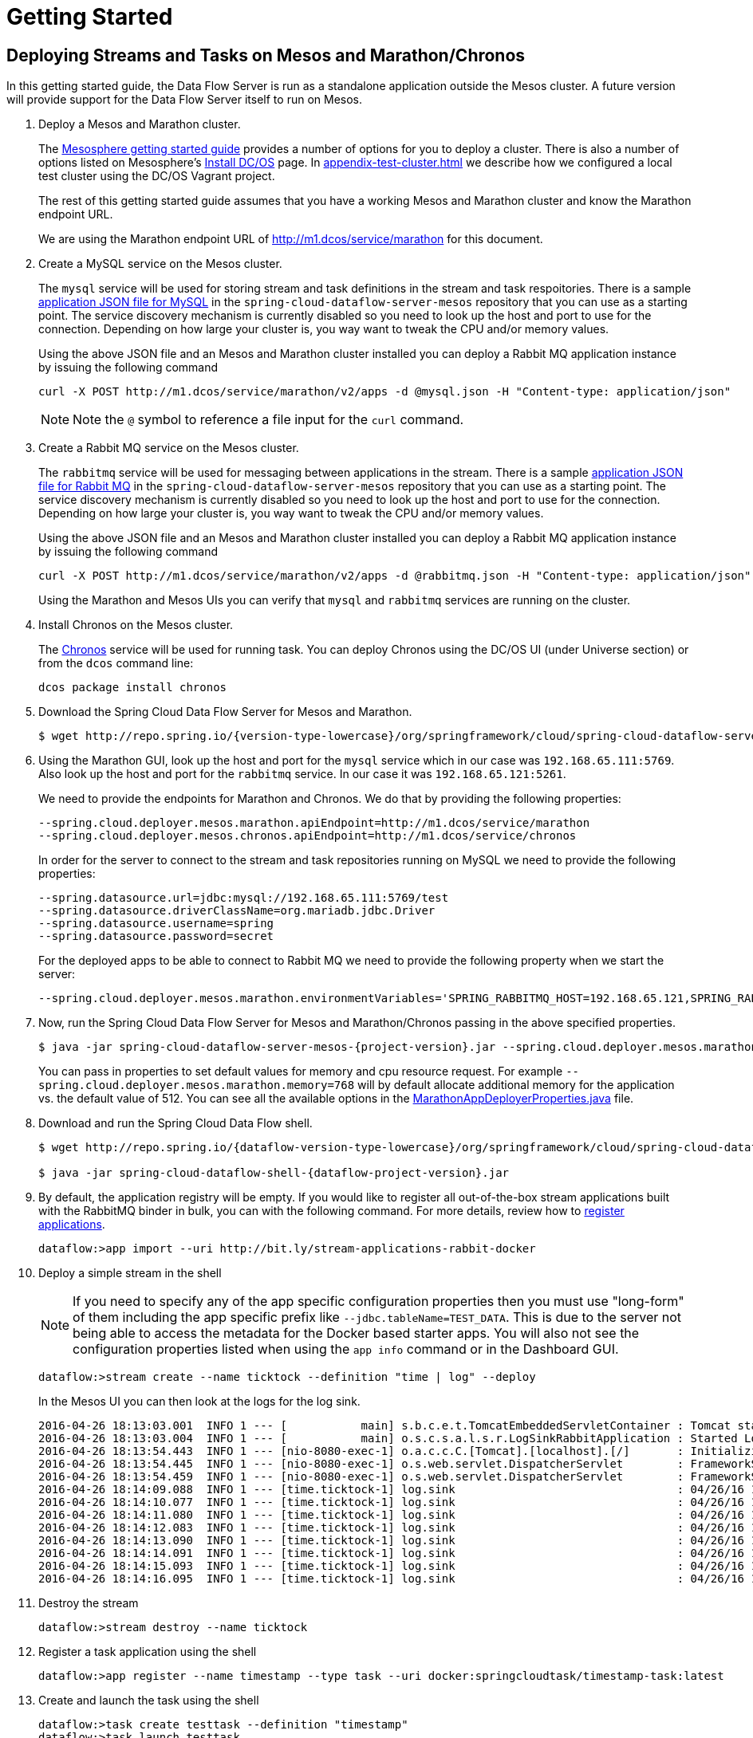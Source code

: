= Getting Started

== Deploying Streams and Tasks on Mesos and Marathon/Chronos

In this getting started guide, the Data Flow Server is run as a standalone application outside the Mesos cluster. A future version will provide support for the Data Flow Server itself to run on Mesos.

. Deploy a Mesos and Marathon cluster.
+
The https://open.mesosphere.com/getting-started/tools/[Mesosphere getting started guide] provides a number of options for you to deploy a cluster. There is also a number of options listed on Mesosphere's https://dcos.io/install/[Install DC/OS] page. In <<appendix-test-cluster.adoc#test-cluster>> we describe how we configured a local test cluster using the DC/OS Vagrant project.
+
The rest of this getting started guide assumes that you have a working Mesos and Marathon cluster and know the Marathon endpoint URL.
+
We are using the Marathon endpoint URL of http://m1.dcos/service/marathon[http://m1.dcos/service/marathon] for this document. 
+
. Create a MySQL service on the Mesos cluster.
+
The `mysql` service will be used for storing stream and task definitions in the stream and task respoitories.  There is a sample https://github.com/spring-cloud/spring-cloud-dataflow-server-mesos/blob/master/src/etc/marathon/mysql.json[application JSON file for MySQL] in the `spring-cloud-dataflow-server-mesos` repository that you can use as a starting point.  The service discovery mechanism is currently disabled so you need to look up the host and port to use for the connection.  Depending on how large your cluster is, you way want to tweak the CPU and/or memory values.
+
Using the above JSON file and an Mesos and Marathon cluster installed you can deploy a Rabbit MQ application instance by issuing the following command
+
```
curl -X POST http://m1.dcos/service/marathon/v2/apps -d @mysql.json -H "Content-type: application/json"
```
+
NOTE:  Note the `@` symbol to reference a file input for the `curl` command.
+
. Create a Rabbit MQ service on the Mesos cluster.
+
The `rabbitmq` service will be used for messaging between applications in the stream.  There is a sample https://github.com/spring-cloud/spring-cloud-dataflow-server-mesos/blob/master/src/etc/marathon/rabbitmq.json[application JSON file for Rabbit MQ] in the `spring-cloud-dataflow-server-mesos` repository that you can use as a starting point.  The service discovery mechanism is currently disabled so you need to look up the host and port to use for the connection.  Depending on how large your cluster is, you way want to tweak the CPU and/or memory values.
+
Using the above JSON file and an Mesos and Marathon cluster installed you can deploy a Rabbit MQ application instance by issuing the following command
+
```
curl -X POST http://m1.dcos/service/marathon/v2/apps -d @rabbitmq.json -H "Content-type: application/json"
```
+
Using the Marathon and Mesos UIs you can verify that `mysql` and `rabbitmq` services are running on the cluster.
+
. Install Chronos on the Mesos cluster.
+
The https://mesos.github.io/chronos/[Chronos] service will be used for running task. You can deploy Chronos using the DC/OS UI (under Universe section) or from the `dcos` command line:
+
```
dcos package install chronos
```
+
. Download the Spring Cloud Data Flow Server for Mesos and Marathon.
+
[source,subs="attributes"]
----
$ wget http://repo.spring.io/{version-type-lowercase}/org/springframework/cloud/spring-cloud-dataflow-server-mesos/{project-version}/spring-cloud-dataflow-server-mesos-{project-version}.jar
----
. Using the Marathon GUI, look up the host and port for the `mysql` service which in our case was `192.168.65.111:5769`. Also look up the host and port for the `rabbitmq` service. In our case it was `192.168.65.121:5261`.  
+
We need to provide the endpoints for Marathon and Chronos. We do that by providing the following properties:
+
```
--spring.cloud.deployer.mesos.marathon.apiEndpoint=http://m1.dcos/service/marathon
--spring.cloud.deployer.mesos.chronos.apiEndpoint=http://m1.dcos/service/chronos
```
+
In order for the server to connect to the stream and task repositories running on MySQL we need to provide the following properties:
+
```
--spring.datasource.url=jdbc:mysql://192.168.65.111:5769/test
--spring.datasource.driverClassName=org.mariadb.jdbc.Driver
--spring.datasource.username=spring
--spring.datasource.password=secret
```
+
For the deployed apps to be able to connect to Rabbit MQ we need to provide the following property when we start the server:
+
```
--spring.cloud.deployer.mesos.marathon.environmentVariables='SPRING_RABBITMQ_HOST=192.168.65.121,SPRING_RABBITMQ_PORT=5261'
```
+
. Now, run the Spring Cloud Data Flow Server for Mesos and Marathon/Chronos passing in the above specified properties.
+
[source,subs="attributes"]
----
$ java -jar spring-cloud-dataflow-server-mesos-{project-version}.jar --spring.cloud.deployer.mesos.marathon.apiEndpoint=http://m1.dcos/service/marathon --spring.cloud.deployer.mesos.chronos.apiEndpoint=http://m1.dcos/service/chronos --spring.datasource.url=jdbc:mysql://192.168.65.111:5769/test --spring.datasource.driverClassName=org.mariadb.jdbc.Driver --spring.datasource.username=spring --spring.datasource.password=secret --spring.cloud.deployer.mesos.marathon.environmentVariables='SPRING_RABBITMQ_HOST=192.168.65.121,SPRING_RABBITMQ_PORT=5261'
----
+
You can pass in properties to set default values for memory and cpu resource request.  For example `--spring.cloud.deployer.mesos.marathon.memory=768` will by default allocate additional memory for the application vs. the default value of 512.  You can see all the available options in the https://raw.githubusercontent.com/spring-cloud/spring-cloud-deployer-mesos/master/src/main/java/org/springframework/cloud/deployer/spi/mesos/marathon/MarathonAppDeployerProperties.java[MarathonAppDeployerProperties.java] file.
+
. Download and run the Spring Cloud Data Flow shell.
+
[source,subs="attributes"]
----
$ wget http://repo.spring.io/{dataflow-version-type-lowercase}/org/springframework/cloud/spring-cloud-dataflow-shell/{dataflow-project-version}/spring-cloud-dataflow-shell-{dataflow-project-version}.jar

$ java -jar spring-cloud-dataflow-shell-{dataflow-project-version}.jar
----
+
. By default, the application registry will be empty. If you would like to register all out-of-the-box stream applications built with the RabbitMQ binder in bulk, you can with the following command. For more details, review how to link:http://docs.spring.io/spring-cloud-dataflow/docs/{scdf-core-version}/reference/html/spring-cloud-dataflow-register-apps.html[register applications].
+
```
dataflow:>app import --uri http://bit.ly/stream-applications-rabbit-docker
```
+
. Deploy a simple stream in the shell
+
NOTE: If you need to specify any of the app specific configuration properties then you must use "long-form" of them including the app specific prefix like `--jdbc.tableName=TEST_DATA`. This is due to the server not being able to access the metadata for the Docker based starter apps. You will also not see the configuration properties listed when using the `app info` command or in the Dashboard GUI.
+
```
dataflow:>stream create --name ticktock --definition "time | log" --deploy
```
+
In the Mesos UI you can then look at the logs for the log sink.
+
```
2016-04-26 18:13:03.001  INFO 1 --- [           main] s.b.c.e.t.TomcatEmbeddedServletContainer : Tomcat started on port(s): 8080 (http)
2016-04-26 18:13:03.004  INFO 1 --- [           main] o.s.c.s.a.l.s.r.LogSinkRabbitApplication : Started LogSinkRabbitApplication in 7.766 seconds (JVM running for 8.24)
2016-04-26 18:13:54.443  INFO 1 --- [nio-8080-exec-1] o.a.c.c.C.[Tomcat].[localhost].[/]       : Initializing Spring FrameworkServlet 'dispatcherServlet'
2016-04-26 18:13:54.445  INFO 1 --- [nio-8080-exec-1] o.s.web.servlet.DispatcherServlet        : FrameworkServlet 'dispatcherServlet': initialization started
2016-04-26 18:13:54.459  INFO 1 --- [nio-8080-exec-1] o.s.web.servlet.DispatcherServlet        : FrameworkServlet 'dispatcherServlet': initialization completed in 14 ms
2016-04-26 18:14:09.088  INFO 1 --- [time.ticktock-1] log.sink                                 : 04/26/16 18:14:09
2016-04-26 18:14:10.077  INFO 1 --- [time.ticktock-1] log.sink                                 : 04/26/16 18:14:10
2016-04-26 18:14:11.080  INFO 1 --- [time.ticktock-1] log.sink                                 : 04/26/16 18:14:11
2016-04-26 18:14:12.083  INFO 1 --- [time.ticktock-1] log.sink                                 : 04/26/16 18:14:12
2016-04-26 18:14:13.090  INFO 1 --- [time.ticktock-1] log.sink                                 : 04/26/16 18:14:13
2016-04-26 18:14:14.091  INFO 1 --- [time.ticktock-1] log.sink                                 : 04/26/16 18:14:14
2016-04-26 18:14:15.093  INFO 1 --- [time.ticktock-1] log.sink                                 : 04/26/16 18:14:15
2016-04-26 18:14:16.095  INFO 1 --- [time.ticktock-1] log.sink                                 : 04/26/16 18:14:16
```
+
. Destroy the stream
+
```
dataflow:>stream destroy --name ticktock
```
+
. Register a task application using the shell
+
```
dataflow:>app register --name timestamp --type task --uri docker:springcloudtask/timestamp-task:latest
```
+
. Create and launch the task using the shell
+
```
dataflow:>task create testtask --definition "timestamp"
dataflow:>task launch testtask
```
+
In the Mesos UI you can then look at the logs for the `testtask` task.
+
```
Starting task ct:1472062219364:0:testtask:

  .   ____          _            __ _ _
 /\\ / ___'_ __ _ _(_)_ __  __ _ \ \ \ \
( ( )\___ | '_ | '_| | '_ \/ _` | \ \ \ \
 \\/  ___)| |_)| | | | | || (_| |  ) ) ) )
  '  |____| .__|_| |_|_| |_\__, | / / / /
 =========|_|==============|___/=/_/_/_/
 :: Spring Boot ::        (v1.3.5.RELEASE)

2016-08-24 18:10:45.957  INFO 1 --- [           main] o.s.c.t.a.t.TimestampTaskApplication     : Starting TimestampTaskApplication v1.0.2.BUILD-SNAPSHOT on a2.dcos with PID 1 (/maven/timestamp-task.jar started by root in /)
2016-08-24 18:10:45.960  INFO 1 --- [           main] o.s.c.t.a.t.TimestampTaskApplication     : No active profile set, falling back to default profiles: default
2016-08-24 18:10:46.003  INFO 1 --- [           main] s.c.a.AnnotationConfigApplicationContext : Refreshing org.springframework.context.annotation.AnnotationConfigApplicationContext@788c6159: startup date [Wed Aug 24 18:10:46 GMT 2016]; root of context hierarchy
2016-08-24 18:10:47.051  INFO 1 --- [           main] o.s.jdbc.datasource.init.ScriptUtils     : Executing SQL script from class path resource [org/springframework/cloud/task/schema-mysql.sql]
2016-08-24 18:10:47.062  INFO 1 --- [           main] o.s.jdbc.datasource.init.ScriptUtils     : Executed SQL script from class path resource [org/springframework/cloud/task/schema-mysql.sql] in 11 ms.
2016-08-24 18:10:47.207  INFO 1 --- [           main] o.s.j.e.a.AnnotationMBeanExporter        : Registering beans for JMX exposure on startup
2016-08-24 18:10:47.211  INFO 1 --- [           main] o.s.c.support.DefaultLifecycleProcessor  : Starting beans in phase 0
2016-08-24 18:10:47.238  INFO 1 --- [           main] TimestampTaskConfiguration$TimestampTask : 2016-08-24 18:10:47.238
2016-08-24 18:10:47.249  INFO 1 --- [           main] s.c.a.AnnotationConfigApplicationContext : Closing org.springframework.context.annotation.AnnotationConfigApplicationContext@788c6159: startup date [Wed Aug 24 18:10:46 GMT 2016]; root of context hierarchy
2016-08-24 18:10:47.250  INFO 1 --- [           main] o.s.c.support.DefaultLifecycleProcessor  : Stopping beans in phase 0
2016-08-24 18:10:47.252  INFO 1 --- [           main] o.s.j.e.a.AnnotationMBeanExporter        : Unregistering JMX-exposed beans on shutdown
2016-08-24 18:10:47.261  INFO 1 --- [           main] o.s.c.t.a.t.TimestampTaskApplication     : Started TimestampTaskApplication in 1.62 seconds (JVM running for 2.018)```
```
+
. Destroy the task
+
```
dataflow:>task destroy --name testtask
```
